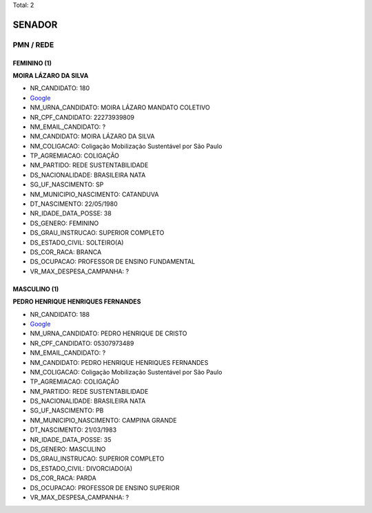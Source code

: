 Total: 2

SENADOR
=======

PMN / REDE
----------

FEMININO (1)
............

**MOIRA LÁZARO DA SILVA**

- NR_CANDIDATO: 180
- `Google <https://www.google.com/search?q=MOIRA+LÁZARO+DA+SILVA>`_
- NM_URNA_CANDIDATO: MOIRA LÁZARO MANDATO COLETIVO
- NR_CPF_CANDIDATO: 22273939809
- NM_EMAIL_CANDIDATO: ?
- NM_CANDIDATO: MOIRA LÁZARO DA SILVA
- NM_COLIGACAO: Coligação Mobilização Sustentável por São Paulo
- TP_AGREMIACAO: COLIGAÇÃO
- NM_PARTIDO: REDE SUSTENTABILIDADE
- DS_NACIONALIDADE: BRASILEIRA NATA
- SG_UF_NASCIMENTO: SP
- NM_MUNICIPIO_NASCIMENTO: CATANDUVA
- DT_NASCIMENTO: 22/05/1980
- NR_IDADE_DATA_POSSE: 38
- DS_GENERO: FEMININO
- DS_GRAU_INSTRUCAO: SUPERIOR COMPLETO
- DS_ESTADO_CIVIL: SOLTEIRO(A)
- DS_COR_RACA: BRANCA
- DS_OCUPACAO: PROFESSOR DE ENSINO FUNDAMENTAL
- VR_MAX_DESPESA_CAMPANHA: ?


MASCULINO (1)
.............

**PEDRO HENRIQUE HENRIQUES FERNANDES**

- NR_CANDIDATO: 188
- `Google <https://www.google.com/search?q=PEDRO+HENRIQUE+HENRIQUES+FERNANDES>`_
- NM_URNA_CANDIDATO: PEDRO HENRIQUE DE CRISTO
- NR_CPF_CANDIDATO: 05307973489
- NM_EMAIL_CANDIDATO: ?
- NM_CANDIDATO: PEDRO HENRIQUE HENRIQUES FERNANDES
- NM_COLIGACAO: Coligação Mobilização Sustentável por São Paulo
- TP_AGREMIACAO: COLIGAÇÃO
- NM_PARTIDO: REDE SUSTENTABILIDADE
- DS_NACIONALIDADE: BRASILEIRA NATA
- SG_UF_NASCIMENTO: PB
- NM_MUNICIPIO_NASCIMENTO: CAMPINA GRANDE
- DT_NASCIMENTO: 21/03/1983
- NR_IDADE_DATA_POSSE: 35
- DS_GENERO: MASCULINO
- DS_GRAU_INSTRUCAO: SUPERIOR COMPLETO
- DS_ESTADO_CIVIL: DIVORCIADO(A)
- DS_COR_RACA: PARDA
- DS_OCUPACAO: PROFESSOR DE ENSINO SUPERIOR
- VR_MAX_DESPESA_CAMPANHA: ?

